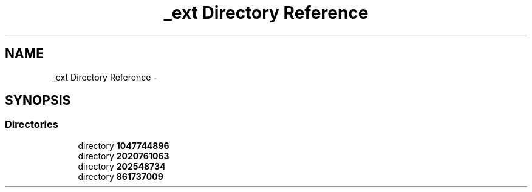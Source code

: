 .TH "_ext Directory Reference" 3 "Wed Oct 29 2014" "Version V0.0" "AQ0X" \" -*- nroff -*-
.ad l
.nh
.SH NAME
_ext Directory Reference \- 
.SH SYNOPSIS
.br
.PP
.SS "Directories"

.in +1c
.ti -1c
.RI "directory \fB1047744896\fP"
.br
.ti -1c
.RI "directory \fB2020761063\fP"
.br
.ti -1c
.RI "directory \fB202548734\fP"
.br
.ti -1c
.RI "directory \fB861737009\fP"
.br
.in -1c
